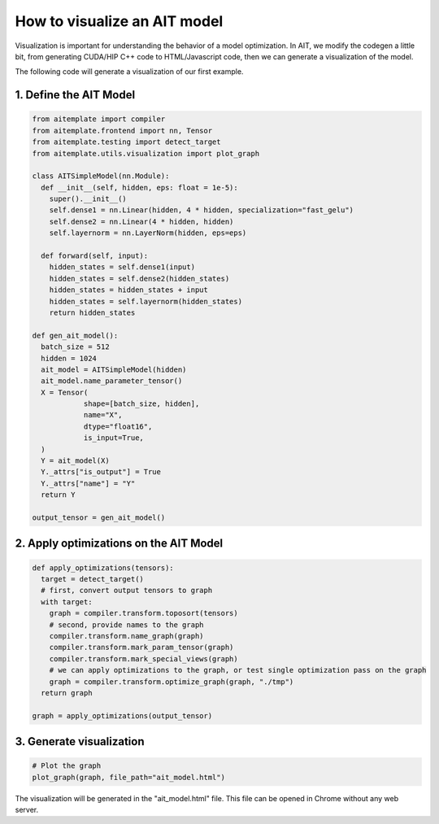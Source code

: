 How to visualize an AIT model
==============================

Visualization is important for understanding the behavior of a model optimization.
In AIT, we modify the codegen a little bit, from generating CUDA/HIP C++ code to HTML/Javascript code,
then we can generate a visualization of the model.


The following code will generate a visualization of our first example.

1. Define the AIT Model
------------------------

.. code-block:: python

  from aitemplate import compiler
  from aitemplate.frontend import nn, Tensor
  from aitemplate.testing import detect_target
  from aitemplate.utils.visualization import plot_graph

  class AITSimpleModel(nn.Module):
    def __init__(self, hidden, eps: float = 1e-5):
      super().__init__()
      self.dense1 = nn.Linear(hidden, 4 * hidden, specialization="fast_gelu")
      self.dense2 = nn.Linear(4 * hidden, hidden)
      self.layernorm = nn.LayerNorm(hidden, eps=eps)

    def forward(self, input):
      hidden_states = self.dense1(input)
      hidden_states = self.dense2(hidden_states)
      hidden_states = hidden_states + input
      hidden_states = self.layernorm(hidden_states)
      return hidden_states

  def gen_ait_model():
    batch_size = 512
    hidden = 1024
    ait_model = AITSimpleModel(hidden)
    ait_model.name_parameter_tensor()
    X = Tensor(
              shape=[batch_size, hidden],
              name="X",
              dtype="float16",
              is_input=True,
    )
    Y = ait_model(X)
    Y._attrs["is_output"] = True
    Y._attrs["name"] = "Y"
    return Y

  output_tensor = gen_ait_model()

2. Apply optimizations on the AIT Model
---------------------------------------

.. code-block:: python

  def apply_optimizations(tensors):
    target = detect_target()
    # first, convert output tensors to graph
    with target:
      graph = compiler.transform.toposort(tensors)
      # second, provide names to the graph
      compiler.transform.name_graph(graph)
      compiler.transform.mark_param_tensor(graph)
      compiler.transform.mark_special_views(graph)
      # we can apply optimizations to the graph, or test single optimization pass on the graph
      graph = compiler.transform.optimize_graph(graph, "./tmp")
    return graph

  graph = apply_optimizations(output_tensor)

3. Generate visualization
--------------------------

.. code-block:: python

  # Plot the graph
  plot_graph(graph, file_path="ait_model.html")

The visualization will be generated in the "ait_model.html" file. This file can be opened in Chrome without any web server.

.. raw:: html

  <iframe src="ait_model.html" width="100%" height="600px"></iframe>
